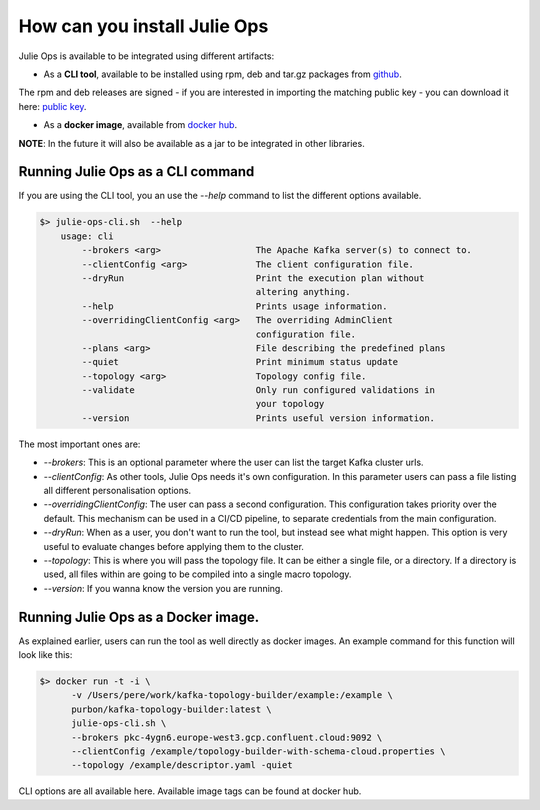 How can you install Julie Ops
*******************************

Julie Ops is available to be integrated using different artifacts:

* As a **CLI tool**, available to be installed using rpm, deb and tar.gz packages from `github <https://github.com/kafka-ops/kafka-topology-builder/releases>`_.
The rpm and deb releases are signed - if you are interested in importing the matching public key - you can download it here: `public key <https://github.com/kafka-ops/julie/blob/master/release/keys/public.key>`_.

* As a **docker image**, available from `docker hub <https://hub.docker.com/repository/docker/purbon/kafka-topology-builder>`_.

**NOTE**: In the future it will also be available as a jar to be integrated in other libraries.

Running Julie Ops as a CLI command
-----------

If you are using the CLI tool, you an use the *--help* command to list the different options available.

.. code-block:: bash

    $> julie-ops-cli.sh  --help
        usage: cli
            --brokers <arg>                  The Apache Kafka server(s) to connect to.
            --clientConfig <arg>             The client configuration file.
            --dryRun                         Print the execution plan without
                                             altering anything.
            --help                           Prints usage information.
            --overridingClientConfig <arg>   The overriding AdminClient
                                             configuration file.
            --plans <arg>                    File describing the predefined plans
            --quiet                          Print minimum status update
            --topology <arg>                 Topology config file.
            --validate                       Only run configured validations in
                                             your topology
            --version                        Prints useful version information.

The most important ones are:

* *--brokers*: This is an optional parameter where the user can list the target Kafka cluster urls.
* *--clientConfig*: As other tools, Julie Ops needs it's own configuration. In this parameter users can pass a file listing all different personalisation options.
* *--overridingClientConfig*: The user can pass a second configuration. This configuration takes priority over the default. This mechanism can be used in a CI/CD pipeline, to separate credentials from the main configuration.
* *--dryRun*: When as a user, you don't want to run the tool, but instead see what might happen. This option is very useful to evaluate changes before applying them to the cluster.
* *--topology*: This is where you will pass the topology file. It can be either a single file, or a directory. If a directory is used, all files within are going to be compiled into a single macro topology.
* *--version*: If you wanna know the version you are running.

Running Julie Ops as a Docker image.
-----------

As explained earlier, users can run the tool as well directly as docker images.
An example command for this function will look like this:

.. code-block:: bash

    $> docker run -t -i \
          -v /Users/pere/work/kafka-topology-builder/example:/example \
          purbon/kafka-topology-builder:latest \
          julie-ops-cli.sh \
          --brokers pkc-4ygn6.europe-west3.gcp.confluent.cloud:9092 \
          --clientConfig /example/topology-builder-with-schema-cloud.properties \
          --topology /example/descriptor.yaml -quiet

CLI options are all available here.
Available image tags can be found at docker hub.